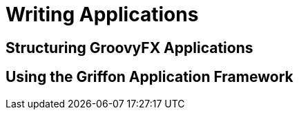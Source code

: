 
= Writing Applications

== Structuring GroovyFX Applications
== Using the Griffon Application Framework
